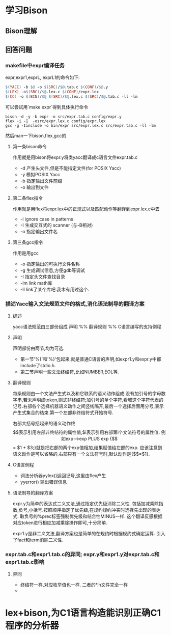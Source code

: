 * 学习Bison
** Bison理解
   
** 回答问题
*** makefile中expr编译任务
expr,expr1,exprL, exprL1的命令如下:
#+begin_src makefile
    $(YACC) -b $@ -o $(SRC)/$@.tab.c $(CONF)/$@.y
	$(LEX) -o$(SRC)/$@.lex.c $(CONF)/expr.lex
	$(CC) -o $(BIN)/$@ $(SRC)/$@.lex.c $(SRC)/$@.tab.c -ll -lm
#+end_src
可以尝试用`make expr`得到具体执行命令
#+begin_src #!/bin/bash
bison -d -y -b expr -o src/expr.tab.c config/expr.y
flex -i -I  -osrc/expr.lex.c config/expr.lex
gcc -g -Iinclude -o bin/expr src/expr.lex.c src/expr.tab.c -ll -lm
#+end_src
然后man一下bison,flex,gcc的
**** 第一条bison命令
     作用就是用bison将expr.y将类yacc翻译成c语言文件expr.tab.c
     + -d 产生头文件,但是不能指定文件(for POSIX Yacc)
     + -y 模拟POSIX Yacc
     + -b 指定输出文件前缀
     + -o 输出到文件
**** 第二条flex指令
     作用就是用flex将expr.lex中的正规式以及匹配动作等翻译到expr.lex.c中去
     + -i ignore case in patterns
     + -I 生成交互式的 scanner (与-B相对)
     + -o 指定输出文件名
**** 第三条gcc指令
     作用是用gcc
     + -o 指定输出的可执行文件名称
     + -g 生成调试信息,方便gdb等调试
     + -I 指定头文件查找目录
     + -lm link math库
     + -ll link了某个库吧.我木有用过这个.
*** 描述Yacc输入文法规范文件的格式,消化语法制导的翻译方案
**** 综述
yacc语法规范由三部份组成
声明
%%
翻译规则
%%
C语言编写的支持例程
**** 声明
声明部份由两节,均为可选. 
- 第一节'%{'和'%}'包起来,就是普通C语言的声明,如expr1.y和expr.y中都include了stdio.h.
- 第二节声明一些文法终结符,比如NUMBER,EOL等.
**** 翻译规则
每条规则由一个文法产生式以及和它联系的语义动作组成.没有加引号的字母数字串,若未声明成token,则式非终结符;加引号的单个字符,看城这个字符代表的记号.右部各个选择机器语义动作之间竖线隔开,最后一个选择后面用分号,表示产生式集合的结束.第一个左部非终结符式开始符号.

右部大括号括起来的语义动作终$$表示引用左部非终结符的属性值,$i表示引用右部第i个文法符号的属性值.

例如exp-->exp PLUS exp {$$ = $1 + $3;}就是把右部的两个exp值相加,结果赋值给左部的exp. 应该注意到语义动作是可以省略的.右部只有一个文法符号时,默认动作是{$$=$1}.
**** C语言例程
 - 词法分析器yylex()返回记号,这里由flex产生
 - yyerror() 输出错误信息
     
**** 语法制导的翻译方案
     expr.y为简单的表达式二义文法,通过指定优先级消除二义性. 包括加减乘除指数,负号,小括号.按照顺序指定了优先级,在规约规约冲突时选择先出现的表达式. 取负号的%prec标签强制优先级和结合性MINUS一样. 这个翻译反感根据对应token进行相应加减乘除操作即可,十分简单.

     expr1.y是非二义文法,翻译方案也是简单的在规约时根据规约式确定运算. 引入了fact和term消除二义性.
*** expr.tab.c和expr1.tab.c的异同; expr.y和expr1.y对expr.tab.c和expr1.tab.c影响
**** 异同
     - 终结符一样,对应枚举值也一样. 二者的*.h文件完全一样
     - 
* lex+bison,为C1语言构造能识别正确C1程序的分析器 